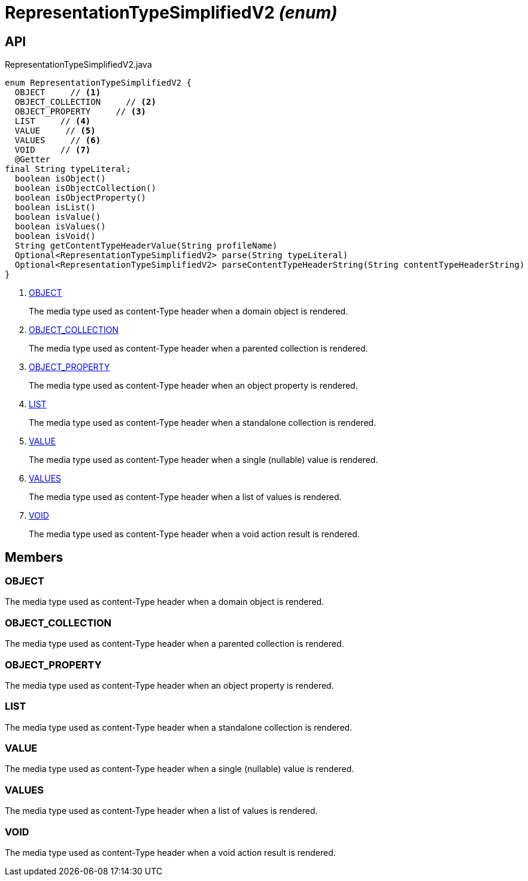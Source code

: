= RepresentationTypeSimplifiedV2 _(enum)_
:Notice: Licensed to the Apache Software Foundation (ASF) under one or more contributor license agreements. See the NOTICE file distributed with this work for additional information regarding copyright ownership. The ASF licenses this file to you under the Apache License, Version 2.0 (the "License"); you may not use this file except in compliance with the License. You may obtain a copy of the License at. http://www.apache.org/licenses/LICENSE-2.0 . Unless required by applicable law or agreed to in writing, software distributed under the License is distributed on an "AS IS" BASIS, WITHOUT WARRANTIES OR  CONDITIONS OF ANY KIND, either express or implied. See the License for the specific language governing permissions and limitations under the License.

== API

[source,java]
.RepresentationTypeSimplifiedV2.java
----
enum RepresentationTypeSimplifiedV2 {
  OBJECT     // <.>
  OBJECT_COLLECTION     // <.>
  OBJECT_PROPERTY     // <.>
  LIST     // <.>
  VALUE     // <.>
  VALUES     // <.>
  VOID     // <.>
  @Getter
final String typeLiteral;
  boolean isObject()
  boolean isObjectCollection()
  boolean isObjectProperty()
  boolean isList()
  boolean isValue()
  boolean isValues()
  boolean isVoid()
  String getContentTypeHeaderValue(String profileName)
  Optional<RepresentationTypeSimplifiedV2> parse(String typeLiteral)
  Optional<RepresentationTypeSimplifiedV2> parseContentTypeHeaderString(String contentTypeHeaderString)
}
----

<.> xref:#OBJECT[OBJECT]
+
--
The media type used as content-Type header when a domain object is rendered.
--
<.> xref:#OBJECT_COLLECTION[OBJECT_COLLECTION]
+
--
The media type used as content-Type header when a parented collection is rendered.
--
<.> xref:#OBJECT_PROPERTY[OBJECT_PROPERTY]
+
--
The media type used as content-Type header when an object property is rendered.
--
<.> xref:#LIST[LIST]
+
--
The media type used as content-Type header when a standalone collection is rendered.
--
<.> xref:#VALUE[VALUE]
+
--
The media type used as content-Type header when a single (nullable) value is rendered.
--
<.> xref:#VALUES[VALUES]
+
--
The media type used as content-Type header when a list of values is rendered.
--
<.> xref:#VOID[VOID]
+
--
The media type used as content-Type header when a void action result is rendered.
--

== Members

[#OBJECT]
=== OBJECT

The media type used as content-Type header when a domain object is rendered.

[#OBJECT_COLLECTION]
=== OBJECT_COLLECTION

The media type used as content-Type header when a parented collection is rendered.

[#OBJECT_PROPERTY]
=== OBJECT_PROPERTY

The media type used as content-Type header when an object property is rendered.

[#LIST]
=== LIST

The media type used as content-Type header when a standalone collection is rendered.

[#VALUE]
=== VALUE

The media type used as content-Type header when a single (nullable) value is rendered.

[#VALUES]
=== VALUES

The media type used as content-Type header when a list of values is rendered.

[#VOID]
=== VOID

The media type used as content-Type header when a void action result is rendered.
